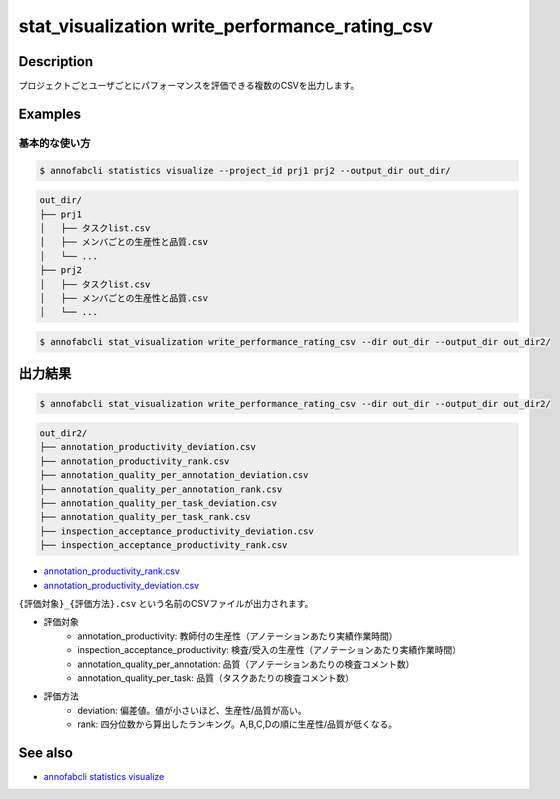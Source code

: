 ====================================================================================
stat_visualization write_performance_rating_csv
====================================================================================

Description
=================================

プロジェクトごとユーザごとにパフォーマンスを評価できる複数のCSVを出力します。




Examples
=================================

基本的な使い方
--------------------------


.. code-block::

    $ annofabcli statistics visualize --project_id prj1 prj2 --output_dir out_dir/


.. code-block::

    out_dir/
    ├── prj1
    │   ├── タスクlist.csv
    │   ├── メンバごとの生産性と品質.csv
    │   └── ...
    ├── prj2
    │   ├── タスクlist.csv
    │   ├── メンバごとの生産性と品質.csv
    │   └── ...


.. code-block::

    $ annofabcli stat_visualization write_performance_rating_csv --dir out_dir --output_dir out_dir2/





出力結果
=================================



.. code-block::

    $ annofabcli stat_visualization write_performance_rating_csv --dir out_dir --output_dir out_dir2/


.. code-block::

    out_dir2/
    ├── annotation_productivity_deviation.csv
    ├── annotation_productivity_rank.csv
    ├── annotation_quality_per_annotation_deviation.csv
    ├── annotation_quality_per_annotation_rank.csv
    ├── annotation_quality_per_task_deviation.csv
    ├── annotation_quality_per_task_rank.csv
    ├── inspection_acceptance_productivity_deviation.csv
    ├── inspection_acceptance_productivity_rank.csv



* `annotation_productivity_rank.csv <https://github.com/kurusugawa-computer/annofab-cli/blob/master/docs/command_reference/stat_visualization/write_performance_rating_csv/out/annotation_productivity_rank.csv>`_
* `annotation_productivity_deviation.csv <https://github.com/kurusugawa-computer/annofab-cli/blob/master/docs/command_reference/stat_visualization/write_performance_rating_csv/out/annotation_productivity_deviation.csv>`_



``{評価対象}_{評価方法}.csv`` という名前のCSVファイルが出力されます。


* 評価対象
    * annotation_productivity: 教師付の生産性（アノテーションあたり実績作業時間）
    * inspection_acceptance_productivity: 検査/受入の生産性（アノテーションあたり実績作業時間）
    * annotation_quality_per_annotation: 品質（アノテーションあたりの検査コメント数）
    * annotation_quality_per_task: 品質（タスクあたりの検査コメント数）
* 評価方法
    * deviation: 偏差値。値が小さいほど、生産性/品質が高い。
    * rank: 四分位数から算出したランキング。A,B,C,Dの順に生産性/品質が低くなる。


.. argparse::
   :ref: annofabcli.stat_visualization.write_performance_rating_csv.add_parser
   :prog: annofabcli stat_visualization write_performance_rating_csv
   :nosubcommands:

See also
=================================
* `annofabcli statistics visualize <../statistics/visualize.html>`_

